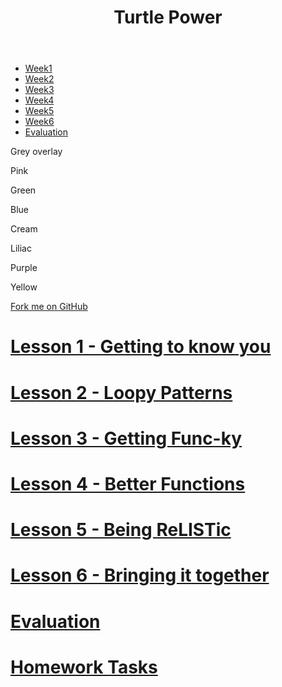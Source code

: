 #+STARTUP:indent
#+HTML_HEAD: <link rel="stylesheet" type="text/css" href="css/styles.css"/>
#+HTML_HEAD_EXTRA: <link href='http://fonts.googleapis.com/css?family=Ubuntu+Mono|Ubuntu' rel='stylesheet' type='text/css'>
#+BEGIN_COMMENT
#+STYLE: <link rel="stylesheet" type="text/css" href="css/styles.css"/>
#+STYLE: <link href='http://fonts.googleapis.com/css?family=Ubuntu+Mono|Ubuntu' rel='stylesheet' type='text/css'>
#+END_COMMENT
#+OPTIONS: f:nil author:nil num:1 creator:nil timestamp:nil 

#+TITLE: Turtle Power
#+AUTHOR: Stephen Brown
#+OPTIONS: toc:nil f:nil author:nil num:nil creator:nil timestamp:nil 

#+BEGIN_EXPORT html
<div id="underlay" onclick="underlayoff()">
</div>

<div id="stickyribbon">
    <ul>
      <li><a href="1_Lesson.html">Week1</a></li>
      <li><a href="2_Lesson.html">Week2</a></li>
      <li><a href="3_Lesson.html">Week3</a></li>
      <li><a href="4_Lesson.html">Week4</a></li>
      <li><a href="5_Lesson.html">Week5</a></li>
      <li><a href="6_Lesson.html">Week6</a></>
      <li><a href="evaluation.html">Evaluation</a></li>

    </ul>
  </div>
  
<div id="overlay" onclick="overlayoff()">
</div>
<div id=overlayMenu>
<p onclick="overlayon('hsla(0, 0%, 50%, 0.5)')">Grey overlay</p>
<p onclick="underlayon('hsla(300,100%,50%, 0.3)')">Pink</p>
<p onclick="underlayon('hsla(80, 90%, 40%, 0.4)')">Green</p>
<p onclick="underlayon('hsla(240,100%,50%,0.2)')">Blue</p>
<p onclick="underlayon('hsla(40,100%,50%,0.3)')">Cream</p>
<p onclick="underlayon('hsla(300,100%,40%,0.3)')">Liliac</p>
<p onclick="underlayon('hsla(300,100%,25%,0.3)')">Purple</p>
<p onclick="underlayon('hsla(60,100%,50%,0.3)')">Yellow</p>
</div>
<div class=ribbon>
<a href="https://github.com/stsb11/turtle">Fork me on GitHub</a>
</div>
<center>
<img src='img/turtle.jpg' width=33%>
</center>

#+END_EXPORT
* [[file:1_Lesson.html][Lesson 1 - Getting to know you]]
:PROPERTIES:
:HTML_CONTAINER_CLASS: activity
:END:
* [[file:2_Lesson.html][Lesson 2 - Loopy Patterns]]
:PROPERTIES:
:HTML_CONTAINER_CLASS: activity
:END:
* [[file:3_Lesson.html][Lesson 3 - Getting Func-ky]]
:PROPERTIES:
:HTML_CONTAINER_CLASS: activity
:END:
* [[file:4_Lesson.html][Lesson 4 - Better Functions]]
:PROPERTIES:
:HTML_CONTAINER_CLASS: activity
:END:
* [[file:5_Lesson.html][Lesson 5 - Being ReLISTic]]
:PROPERTIES:
:HTML_CONTAINER_CLASS: activity
:END:
* [[file:6_Lesson.html][Lesson 6 - Bringing it together]]
:PROPERTIES:
:HTML_CONTAINER_CLASS: activity
:END:
* [[file:evaluation.html][Evaluation]]
:PROPERTIES:
:HTML_CONTAINER_CLASS: activity
:END:
* [[file:homework.html][Homework Tasks]]
:PROPERTIES:
:HTML_CONTAINER_CLASS: activity
:END:

